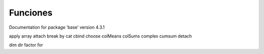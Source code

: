 Funciones
=========

Documentation for package ‘base’ version 4.3.1

apply
array
attach
break
by
cat
cbind
choose
colMeans
colSums
complex
cumsum
detach

dim
dir
factor
for

